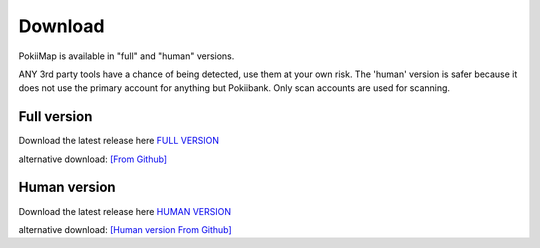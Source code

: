 Download
===============

PokiiMap is available in "full" and "human" versions. 

ANY 3rd party tools have a chance of being detected, use them at your own risk. The 'human' version is safer because it does not use the primary account for anything but Pokiibank. Only scan accounts are used for scanning. 



Full version
---------------

Download the latest release here `FULL VERSION`_

alternative download: `[From Github]`_

.. _`FULL VERSION`: http://www.apkmirror.com/apk/kiidev/pokiimap/pokiimap-1-5-1-release/
.. _`[From Github]`: https://github.com/kiideveloper/pokiimap/releases/latest


Human version
---------------

Download the latest release here `HUMAN VERSION`_

alternative download: `[Human version From Github]`_

.. _`HUMAN VERSION`: http://www.apkmirror.com/apk/kiidev/pokiimap/pokiimap-1-5-1-human-release/
.. _`[Human version From Github]`: https://github.com/kiideveloper/pokiimap-human/releases/latest
